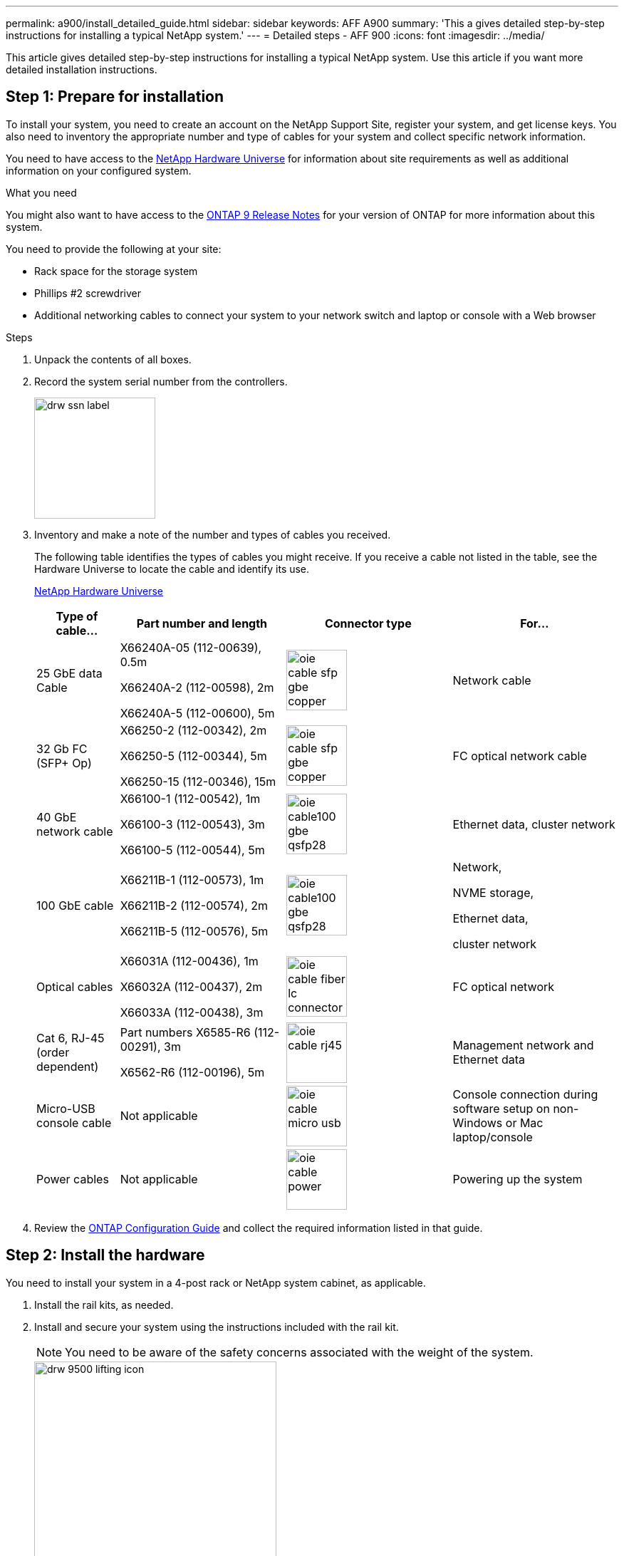 ---
permalink: a900/install_detailed_guide.html
sidebar: sidebar
keywords: AFF A900
summary: 'This a gives detailed step-by-step instructions for installing a typical NetApp system.'
---
= Detailed steps - AFF 900
:icons: font
:imagesdir: ../media/

[.lead]
This article gives detailed step-by-step instructions for installing a typical NetApp system. Use this article if you want more detailed installation instructions.

== Step 1: Prepare for installation

To install your system, you need to create an account on the NetApp Support Site, register your system, and get license keys. You also need to inventory the appropriate number and type of cables for your system and collect specific network information.

You need to have access to the https://hwu.netapp.com[NetApp Hardware Universe^] for information about site requirements as well as additional information on your configured system.

.What you need
You might also want to have access to the http://mysupport.netapp.com/documentation/productlibrary/index.html?productID=62286[ONTAP 9 Release Notes^] for your version of ONTAP for more information about this system.

You need to provide the following at your site:

* Rack space for the storage system
* Phillips #2 screwdriver
* Additional networking cables to connect your system to your network switch and laptop or console with a Web browser

.Steps
. Unpack the contents of all boxes.
. Record the system serial number from the controllers.
+
image::../media/drw_ssn_label.svg[width=170px]

. Inventory and make a note of the number and types of cables you received.
+
The following table identifies the types of cables you might receive. If you receive a cable not listed in the table, see the Hardware Universe to locate the cable and identify its use.
+
https://hwu.netapp.com[NetApp Hardware Universe^]
+
[options="header" cols="1,2,2,2"]

|===
| Type of cable...| Part number and length| Connector type| For...
a|
25 GbE data Cable
a|
X66240A-05 (112-00639), 0.5m

X66240A-2 (112-00598), 2m

X66240A-5 (112-00600), 5m
|
image:../media/oie_cable_sfp_gbe_copper.svg[width=85px]
a|
Network cable
a|
32 Gb FC (SFP+ Op)
a|
X66250-2 (112-00342), 2m

X66250-5 (112-00344), 5m

X66250-15 (112-00346), 15m
a|
image:../media/oie_cable_sfp_gbe_copper.svg[width=85px]
a|
FC optical network cable
a|
40 GbE network cable
a|
X66100-1 (112-00542), 1m

X66100-3 (112-00543), 3m

X66100-5 (112-00544), 5m
a|
image:../media/oie_cable100_gbe_qsfp28.svg[width=85px]
a|
Ethernet data, cluster
network
a|
100 GbE cable
a|
X66211B-1 (112-00573), 1m

X66211B-2 (112-00574), 2m

X66211B-5 (112-00576), 5m
a|
image:../media/oie_cable100_gbe_qsfp28.svg[width=85px]
a|
Network,

NVME storage,

Ethernet data,

cluster network
a|
Optical cables
a|
X66031A (112-00436), 1m

X66032A (112-00437), 2m

X66033A (112-00438), 3m
a|
image:../media/oie_cable_fiber_lc_connector.svg[width=85px]
a|
FC optical network
a|
Cat 6, RJ-45 (order dependent)
a|
Part numbers X6585-R6 (112-00291), 3m

X6562-R6 (112-00196), 5m
a|
image:../media/oie_cable_rj45.svg[width=85px]
a|
Management network and Ethernet data
a|
Micro-USB console cable
a|
Not applicable
a|
image:../media/oie_cable_micro_usb.svg[width=85px]
a|
Console connection during software setup on non-Windows or Mac laptop/console
a|
Power cables
a|
Not applicable
a|
image:../media/oie_cable_power.svg[width=85px]
a|
Powering up the system
|===

. Review the https://library.netapp.com/ecm/ecm_download_file/ECMLP2862613[ONTAP Configuration Guide^] and collect the required information listed in that guide.

== Step 2: Install the hardware

You need to install your system in a 4-post rack or NetApp system cabinet, as applicable.

. Install the rail kits, as needed.
. Install and secure your system using the instructions included with the rail kit.
+
NOTE: You need to be aware of the safety concerns associated with the weight of the system.
+
image::../media/drw_9500_lifting_icon.svg[width=340px]

. Attach cable management devices (as shown).
+
image::../media/drw_9500_cable_management_arms.svg[width=340px]

. Place the bezel on the front of the system.

The following diagram shows a representation of what a typical system looks like and where the major components are located at the rear of the system:

image::../media/drw_a900_controller_in _chassis_ID_IEOPS-856.svg[width=500px]

== Step 3: Cable controllers to your network

You can cable the controllers to your network by using the two-node switchless cluster method or by using the cluster interconnect network.

[role="tabbed-block"]
====

.Option 1: Two-node switchless cluster
--

Management network, data network, and management ports on the controllers are connected to switches. The cluster interconnect ports are cabled on both controllers.

.Before you begin

You must have contacted your network administrator for information about connecting the system to the switches.

Be sure to check the direction of the cable pull-tabs when inserting the cables in the ports. Cable pull-tabs are up for all networking module ports.

image::../media/oie_cable_pull_tab_up.svg[width=200px]

NOTE: As you insert the connector, you should feel it click into place; if you do not feel it click, remove it, turn it around and try again.

. Use the animation or illustration to complete the cabling between the controllers and to the switches:
+
video::37419c37-f56f-48e5-8e6c-afa600095444[panopto, title="Animation - Cable a two-node switchless cluster"]
+
image::../media/drw_a900_tnsc_network_cabling_IEOPS-933.svg[width=500px]
+

[options="header" col="20%,80%"]

|===
|Step|Perform on each controller
a|
image::../media/oie_legend_icon_1_lg.svg[width=30px]
a|
Cable cluster interconnect ports:

** Slot A4 and B4 (e4a)
** Slot A8 and B8 (e8a)

image::../media/oie_cable100_gbe_qsfp28.svg[width=85px]
a|
image::../media/oie_legend_icon_2_lp.svg[width=30px]
a|
Cable controller management (wrench) ports.

image::../media/oie_cable_rj45.svg[width=85px]

a|
image::../media/oie_legend_icon_3_o.svg[width=30px]
a|
Cable 25 GbE network switches:

Ports in slot A3 and B3 (e3a and e3c)
and slot A9 and B9 (e9a and e9c) to the
25 GbE network switches.

image::../media/oie_cable_sfp_gbe_copper.svg[width=85px]


40GbE host network switches:

Cable host‐side b ports in slot A4 and
B4 (e4b) and slot A8 and B8 (e8b) to
the host switch.

image::../media/oie_cable100_gbe_qsfp28.svg[width=85px]
a|
image::../media/oie_legend_icon_4_dr.svg[width=30px]
a|
Cable 32 Gb FC connections:

Cable ports in slot A5 and B5 (5a,
5b, 5c, and 5d) and slot A7 and B7
(7a, 7b, 7c, and 7d) to the
32 Gb FC network switches.

image::../media/oie_cable_sfp_gbe_copper.svg[width=85px]
a|
Connect the power cables to the PSUs and connect them to different power sources (not shown).
PSU 1 and 3 provide power to all side A FRUS. while PSU2 and PSU4 provide power to all side B FRUs.
a|
image:../media/oie_cable_power.svg[width=85px]

image::../media/drw_a900fas9500_power_source_icon_IEOPS-1142.svg[width=200px]

|===
+

. Strap the cables to the cable
management arms (not shown).

--

.Option 2: Switched cluster
--

Management network, data network, and management ports on the controllers are connected to switches. The cluster interconnect and HA ports are cabled on to the cluster/HA switch.

.Before you begin

You must have contacted your network administrator for information about connecting the system to the switches.

Be sure to check the direction of the cable pull-tabs when inserting the cables in the ports. Cable pull-tabs are up for all networking module ports.

image::../media/oie_cable_pull_tab_up.svg[width=200px]

NOTE: As you insert the connector, you should feel it click into place; if you do not feel it click, remove it, turn it over and try again.

. Use the animation or illustration to complete the cabling between the controllers and to the switches:
+
video::61ec11ec-aa30-474a-87a5-afa60008b52b[panopto, title="Animation - Cable a switched cluster"]
+
image::../media/drw_a900_switched_network_cabling_IEOPS-934.svg[width=500px]

+

[options="header" col="20%,80%"]

|===

|Step|Perform on each controller
a|
image::../media/oie_legend_icon_1_lg.svg[width=30px]
a|
Cable cluster
interconnect a ports:

** Slot A4 and B4 (e4a) to the cluster network switch.
** Slot A8 and B8 (e8a) to the
cluster network switch.

image::../media/oie_cable100_gbe_qsfp28.svg[width=85px]
a|
image::../media/oie_legend_icon_2_lp.svg[width=30px]
a|
Cable controller management (wrench) ports.

image::../media/oie_cable_rj45.svg[width=85px]
a|
image::../media/oie_legend_icon_3_o.svg[width=30px]
a|
Cable 25GbE network switches:

Ports in slot A3 and B3 (e3a and e3c)
and slot A9 and B9 (e9a and e9c) to the
25 GbE network switches.

image::../media/oie_cable_sfp_gbe_copper.svg[width=85px]


40GbE host network switches:

Cable host‐side b ports in slot A4 and
B4 (e4b) and slot A8 and B8 (e8b) to
the host switch.

image::../media/oie_cable100_gbe_qsfp28.svg[width=85px]
a|
image::../media/oie_legend_icon_4_dr.svg[width=30px]
a|
Cable 32 Gb FC connecions:

Cable ports in slot A5 and B5 (5a,
5b, 5c, and 5d) and slot A7 and B7
(7a, 7b, 7c, and 7d) to the
32 Gb FC network switches.

image::../media/oie_cable_sfp_gbe_copper.svg[width=85px]
a|
Connect the power cables to the PSUs and connect them to different power sources (not shown).
PSU 1 and 3 provide power to all side A FRUS. while PSU2 and PSU4 provide power to all side B FRUs.
a|
image:../media/oie_cable_power.svg[width=65px]

image::../media/drw_a900fas9500_power_source_icon_IEOPS-1142.svg[width=200px]

|===
+
. Strap the cables to the cable
management arms (not shown).

--
====

== Step 4: Cable controllers to drive shelves
Cable either a single NS224 drive shelf or two NS224 drive shelves to your controllers.

[role="tabbed-block"]
====

.Option 1: Cable the controllers to a single NS224 drive shelf
--

You must cable each controller to the NSM modules on the NS224 drive shelf on an AFF A900 system.

.Before you begin

* Be sure to check the illustration arrow for the proper cable connector pull-tab orientation. The cable pull-tab for the storage modules are up, while the pull tabs on the shelves are down.

image::../media/oie_cable_pull_tab_up.svg[width=200px]

image::../media/oie_cable_pull_tab_down.svg[width=200px]

NOTE: As you insert the connector, you should feel it click into place; if you do not feel it click, remove it, turn it around and try again.

. Use the following animation or drawings to cable your controllers to a single NS224 drive shelf.
+
video::8d8b45cd-bd8f-4fab-a4fa-afa5017e7b72[panopto, title="Animation - Cable a single NS224 shelf"]
+
image:../media/drw_a900_NS224_one shelf_cabling_IEOPS-937.svg[width=500px]
+

[options="header" col="20%,80%"]

|===
|Step|Perform on each controller
a|
image::../media/oie_legend_icon_1_mb.svg[width=30px]
a|
** Connect controller A port e2a to port e0a on NSM A on the shelf.
** Connect controller A port e10b to port e0b on NSM B on the shelf.

image:../media/oie_cable100_gbe_qsfp28.svg[width=50px]

100 GbE cable
a|
image:../media/oie_legend_icon_2_lo.svg[width=30px]
a|
** Connect controller B port e2a to port e0a on NSM B on the shelf.
** Connect controller B port e10b to port e0b on NSM A on the shelf.

image:../media/oie_cable100_gbe_qsfp28.svg[width=50px]

100 GbE cable

|===

--
.Option 2: Cable the controllers to two NS224 drive shelves
--

You must cable each controller to the NSM modules on the NS224 drive shelves.

.Before you begin

* Be sure to check the illustration arrow for the proper cable connector pull-tab orientation. The cable pull-tab for the storage modules are up, while the pull tabs on the shelves are down.

image::../media/oie_cable_pull_tab_up.svg[width=200px]

image::../media/oie_cable_pull_tab_down.svg[width=200px]

NOTE: As you insert the connector, you should feel it click into place; if you do not feel it click, remove it, turn it around and try again.

. Use the following animation or diagram to cable your controllers to two NS224 drive shelves.

+
video::ec143c32-9e4b-47e5-893e-afa5017da6b4[panopto, title="Animation - Cable two NS224 shelves"]
+
image:../media/drw_a900_NS224_line_art_two shelf_cabling.png[]
+
image::../media/drw_a900_NS224_two_shelf_cabling_IEOPS-938.svg[width=500px]
+

[options="header" col="20%,80%"]

|===
|Step|Perform on each controller
a|

image:../media/oie_legend_icon_1_mb.svg[width=30px]
a|
** Connect controller A port e2a to NSM A e0a on shelf 1.
** Connect controller A port e10b to NSM B e0b on shelf 1.
** Connect controller A port e2b to NSM B e0b on shelf 2.
** Connect controller A port e10a to NSM A e0a on shelf 2.

image:../media/oie_cable100_gbe_qsfp28.svg[width=50px]

100 GbE cable
a|
image:../media/oie_legend_icon_2_lo.svg[width=30px]
a|
** Connect controller B port e2a to NSM B e0a on shelf 1.
** Connect controller B port e10b to NSM A e0b on shelf 1.
** Connect controller B port e2b to NSM A e0b on shelf 2.
** Connect controller B port e10a to NSM B e0a on shelf 2.

image:../media/oie_cable100_gbe_qsfp28.svg[width=50px]

100 GbE cable

|===

--

====

== Step 5: Complete system setup and configuration

You can complete the system setup and configuration using cluster discovery with only a connection to the switch and laptop, or by connecting directly to a controller in the system and then connecting to the management switch.

[role="tabbed-block"]
====

.Option 1: If network discovery is enabled
--

If you have network discovery enabled on your laptop, you can complete system setup and configuration using automatic cluster discovery.

. Use the following animation or drawing  to set one or more drive shelf IDs:
+
The NS224 shelves are pre-set to shelf ID 00 and 01. If you want to change the shelf IDs, you must create a tool to insert into the hole where button is located. see https://docs.netapp.com/us-en/ontap-systems/ns224/change-shelf-id.html[Change a shelf ID - NS224 shelves]  for detailed instructions.
+
video::95a29da1-faa3-4ceb-8a0b-ac7600675aa6[panopto, title="Animation - Set NVMe drive shelf IDs"]

+

image::../media/drw_a900_oie_change_ns224_shelf ID_IEOPS-836.svg[width=500]
+
[cols="20%,80%"]
|===
a|
image:../media/legend_icon_01.svg[width=20] 
a|
Shelf end cap
a|
image:../media/legend_icon_02.svg[width=20]
a|
Shelf faceplate 
a|
image:../media/legend_icon_03.svg[width=20]
a|
Shelf ID LED
a|
image:../media/legend_icon_04.svg[width=20]
a|
Shelf ID setting button

|===

. Turn on the power switches to both nodes.
+
video::a905e56e-c995-4704-9673-adfa0005a891[panopto, title="Animation - Turn on the power to the controllers"]
+
image::../media/drw_a900_power-on_IEOPS-941.svg[width=500px]
+

NOTE: Initial booting may take up to eight minutes.

. Make sure that your laptop has network discovery enabled.
+
See your laptop's online help for more information.

. Use the following animation to connect your laptop to the Management switch.
+
video::d61f983e-f911-4b76-8b3a-ab1b0066909b[panopto, title="Animation - Connect your laptop to the Management switch"]

+
image::../media/dwr_laptop_to_switch_only.svg[width=500px]
+

. Select an ONTAP icon listed to discover:
+
image::../media/drw_autodiscovery_controler_select.svg[width=500px]

 .. Open File Explorer.
 .. Click network in the left pane.
 .. Right click and select refresh.
 .. Double-click either ONTAP icon and accept any certificates displayed on your screen.
+
NOTE: XXXXX is the system serial number for the target node.
+
System Manager opens.

. Use System Manager guided setup to configure your system using the data you collected in the https://library.netapp.com/ecm/ecm_download_file/ECMLP2862613[ONTAP Configuration Guide^].


. Set up your account and download Active IQ Config Advisor:
.. Log in to your existing account or create an account.
+
https://mysupport.netapp.com/eservice/public/now.do[NetApp Support Registration^]

 .. Register your system.
+
https://mysupport.netapp.com/eservice/registerSNoAction.do?moduleName=RegisterMyProduct[NetApp Product Registration^]

 .. Download Active IQ Config Advisor.
+
https://mysupport.netapp.com/site/tools/tool-eula/activeiq-configadvisor[NetApp Downloads: Config Advisor^]
. Verify the health of your system by running Config Advisor.
. After you have completed the initial configuration, go to the https://www.netapp.com/data-management/oncommand-system-documentation/[ONTAP & ONTAP System Manager Documentation Resources^] page for information about configuring additional features in ONTAP.

--

.Option 2: If network discovery is not enabled
--

If you are not using a Windows or Mac-based laptop or console or if auto discovery is not enabled, you must complete the configuration and setup using this task.

. Cable and configure your laptop or console:
 .. Set the console port on the laptop or console to 115,200 baud with N-8-1.
+
NOTE: See your laptop or console's online help for how to configure the console port.

 .. Connect the console cable to the laptop or console using the console cable that came with your system, and then connect the laptop to the management switch on the management subnet.
+
image::../media/drw_A900_cable_console_switch_controller_IEOPS-953.svg[width=500px]

 .. Assign a TCP/IP address to the laptop or console, using one that is on the management subnet.
. Use the following animation to set one or more drive shelf IDs:
+

The NS224 shelves are pre-set to shelf ID 00 and 01. If you want to change the shelf IDs, you must create a tool to insert into the hole where button is located. see https://docs.netapp.com/us-en/ontap-systems/ns224/change-shelf-id.html[Change a shelf ID - NS224 shelves]  for detailed instructions.
+
video::95a29da1-faa3-4ceb-8a0b-ac7600675aa6[panopto, title="Animation - Set NVMe drive shelf IDs"]

+

image::../media/drw_a900_oie_change_ns224_shelf ID_IEOPS-836.svg[width=500px]
+
[cols="20%,80%"]
|===
a|
image:../media/legend_icon_01.[width=20] 
a|
Shelf end cap
a|
image:../media/legend_icon_02.[width=20]
a|
Shelf faceplate 
a|
image:../media/legend_icon_03.[width=20]
a|
Shelf ID LED
a|
image:../media/legend_icon_04.[width=20]
a|
Shelf ID setting button

|===

. Plug the controller power cords into the power sources on different circuits. them to power sources on different circuits.
. Turn on the power switches to both nodes.
+
video::bb04eb23-aa0c-4821-a87d-ab2300477f8b[panopto, title="Animation - Turn on the power to the controllers"]
+
image::../media/drw_a900_power-on.svg[width=500px]
+

NOTE: Initial booting may take up to eight minutes.

. Assign an initial node management IP address to one of the nodes.
+
[options="header" cols="20%,80%"]
|===

| If the management network has DHCP...| Then...
a|
Configured
a|
Record the IP address assigned to the new controllers.
a|
Not configured
a|

.. Open a console session using PuTTY, a terminal server, or the equivalent for your environment.
+
NOTE: Check your laptop or console's online help if you do not know how to configure PuTTY.

.. Enter the management IP address when prompted by the script.

+
|===

. Using System Manager on your laptop or console, configure your cluster:
.. Point your browser to the node management IP address.
+
NOTE: The format for the address is
+https://x.x.x.x+.

 .. Configure the system using the data you collected in the https://library.netapp.com/ecm/ecm_download_file/ECMLP2862613[ONTAP Configuration Guide^]
. Set up your account and download Active IQ Config Advisor:
.. Log in to your existing account or create an account.
+
https://mysupport.netapp.com/eservice/public/now.do[NetApp Support Registration^]

 .. Register your system.
+
https://mysupport.netapp.com/eservice/registerSNoAction.do?moduleName=RegisterMyProduct[NetApp Product Registration^]

 .. Download Active IQ Config Advisor.
+
https://mysupport.netapp.com/site/tools/tool-eula/activeiq-configadvisor[NetApp Downloads: Config Advisor^]
. Verify the health of your system by running Config Advisor.
. After you have completed the initial configuration, go to the https://www.netapp.com/data-management/oncommand-system-documentation/[ONTAP & ONTAP System Manager Documentation Resources^] page for information about configuring additional features in ONTAP.

--

====